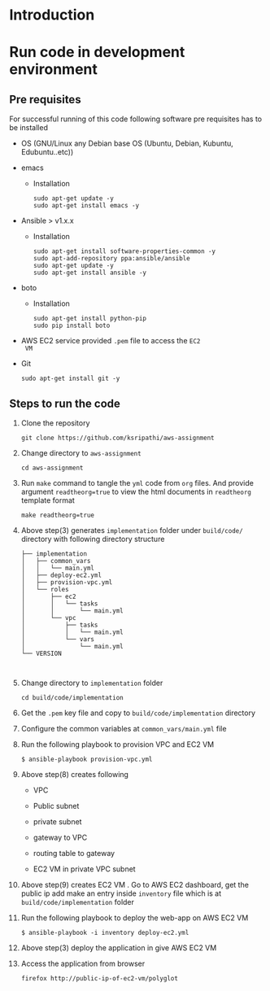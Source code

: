 * Introduction
* Run code in development environment
** Pre requisites
   For successful running of this code following software
   pre requisites has to be installed
   
   - OS (GNU/Linux any Debian base OS (Ubuntu, Debian, Kubuntu, Edubuntu..etc))
   - emacs
     + Installation 
       #+BEGIN_EXAMPLE
       sudo apt-get update -y
       sudo apt-get install emacs -y
       #+END_EXAMPLE
   - Ansible > v1.x.x 
     + Installation
       #+BEGIN_EXAMPLE
       sudo apt-get install software-properties-common -y
       sudo apt-add-repository ppa:ansible/ansible
       sudo apt-get update -y
       sudo apt-get install ansible -y
       #+END_EXAMPLE
   - boto
     + Installation  
       #+BEGIN_EXAMPLE
       sudo apt-get install python-pip
       sudo pip install boto
       #+END_EXAMPLE
   - AWS EC2 service provided =.pem= file to access the =EC2
     VM=
   - Git
     #+BEGIN_EXAMPLE
     sudo apt-get install git -y
     #+END_EXAMPLE

** Steps to run the code
   1) Clone the repository
      #+BEGIN_EXAMPLE
      git clone https://github.com/ksripathi/aws-assignment
      #+END_EXAMPLE
   2) Change directory to =aws-assignment=
      #+BEGIN_EXAMPLE
      cd aws-assignment
      #+END_EXAMPLE
   3) Run =make= command to tangle the =yml= code from =org=
      files. And provide argument =readtheorg=true= to view
      the html documents in =readtheorg= template format
      #+BEGIN_EXAMPLE
      make readtheorg=true
      #+END_EXAMPLE
   4) Above step(3) generates =implementation= folder under
      =build/code/= directory with following directory
      structure
      #+BEGIN_EXAMPLE
      ├── implementation
      │   ├── common_vars
      │   │   └── main.yml
      │   ├── deploy-ec2.yml
      │   ├── provision-vpc.yml
      │   └── roles
      │       ├── ec2
      │       │   └── tasks
      │       │       └── main.yml
      │       └── vpc
      │           ├── tasks
      │           │   └── main.yml
      │           └── vars
      │               └── main.yml
      └── VERSION


      #+END_EXAMPLE
   5) Change directory to =implementation= folder
      #+BEGIN_EXAMPLE
      cd build/code/implementation
      #+END_EXAMPLE
   6) Get the =.pem= key file and copy to
      =build/code/implementation= directory
   7) Configure the common variables at
      =common_vars/main.yml= file
   8) Run the following playbook to provision VPC and EC2 VM
      #+BEGIN_EXAMPLE
      $ ansible-playbook provision-vpc.yml 
      #+END_EXAMPLE
   9) Above step(8) creates following

      - VPC

      - Public subnet

      - private subnet

      - gateway to VPC

      - routing table to gateway

      - EC2 VM in private VPC subnet

   10) Above step(9) creates EC2 VM . Go to AWS EC2
       dashboard, get the public ip add make an
       entry inside =inventory= file which is at
       =build/code/implementation= folder

   11) Run the following playbook to deploy the web-app on
       AWS EC2 VM
       #+BEGIN_EXAMPLE
       $ ansible-playbook -i inventory deploy-ec2.yml
       #+END_EXAMPLE

   12) Above step(3) deploy the application in give AWS EC2 VM

   13) Access the application from browser
       #+BEGIN_EXAMPLE
       firefox http://public-ip-of-ec2-vm/polyglot
       #+END_EXAMPLE
      







